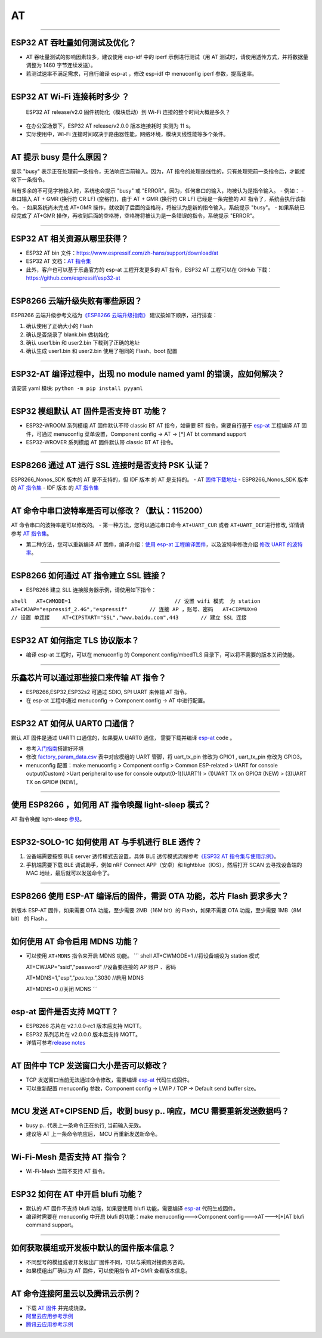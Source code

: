 AT
==

.. raw:: html

   <style>
   body {counter-reset: h2}
     h2 {counter-reset: h3}
     h2:before {counter-increment: h2; content: counter(h2) ". "}
     h3:before {counter-increment: h3; content: counter(h2) "." counter(h3) ". "}
     h2.nocount:before, h3.nocount:before, { content: ""; counter-increment: none }
   </style>

--------------

ESP32 AT 吞吐量如何测试及优化？
-------------------------------

-  AT 吞吐量测试的影响因素较多，建议使⽤ esp-idf 中的 iperf
   示例进行测试（用 AT 测试时，请使用透传方式，并将数据量调整为 1460
   字节连续发送）。
-  若测试速率不满⾜需求，可⾃行编译 esp-at ，修改 esp-idf 中 menuconfig
   iperf 参数，提⾼速率。

--------------

ESP32 AT Wi-Fi 连接耗时多少 ？
------------------------------

    ESP32 AT release/v2.0 固件初始化（模块启动）到 Wi-Fi
    连接的整个时间⼤概是多久？

-  在办公室场景下，ESP32 AT release/v2.0.0 版本连接耗时 实测为 11 s。
-  实际使用中，Wi-Fi
   连接时间取决于路由器性能，⽹络环境，模块天线性能等多个条件。

--------------

AT 提示 busy 是什么原因？
-------------------------

提示 "busy" 表示正在处理前⼀条指令，⽆法响应当前输⼊。因为，AT
指令的处理是线性的，只有处理完前⼀条指令后，才能接收下⼀条指令。

当有多余的不可⻅字符输⼊时，系统也会提示 "busy" 或
"ERROR"。因为，任何串⼝的输⼊，均被认为是指令输⼊。 - 例如： - 串⼝输⼊
AT + GMR (换⾏符 CR LF) (空格符)，由于 AT + GMR (换⾏符 CR LF)
已经是⼀条完整的 AT 指令了，系统会执⾏该指令。 - 如果系统尚未完成 AT+GMR
操作，就收到了后⾯的空格符，将被认为是新的指令输⼊，系统提示 "busy"。 -
如果系统已经完成了 AT+GMR
操作，再收到后⾯的空格符，空格符将被认为是⼀条错误的指令，系统提示
"ERROR"。

--------------

ESP32 AT 相关资源从哪里获得？
-----------------------------

-  ESP32 AT bin
   文件：https://www.espressif.com/zh-hans/support/download/at
-  ESP32 AT 文档：\ `AT
   指令集 <https://github.com/espressif/esp-at/blob/master/docs/ESP_AT_Commands_Set.md>`__
-  此外，客户也可以基于乐鑫官方的 esp-at 工程开发更多的 AT 指令，ESP32
   AT 工程可以在 GitHub 下载：https://github.com/espressif/esp32-at

--------------

ESP8266 云端升级失败有哪些原因？
--------------------------------

ESP8266 云端升级参考⽂档为\ `《ESP8266
云端升级指南》 <https://www.espressif.com/sites/default/files/documentation/99c-esp8266_fota_upgrade_cn.pdf>`__
建议按如下顺序，进⾏排查：

1. 确认使⽤了正确⼤⼩的 Flash
2. 确认是否烧录了 blank.bin 做初始化
3. 确认 user1.bin 和 user2.bin 下载到了正确的地址
4. 确认⽣成 user1.bin 和 user2.bin 使⽤了相同的 Flash、boot 配置

--------------

ESP32-AT 编译过程中，出现 no module named yaml 的错误，应如何解决？
-------------------------------------------------------------------

请安装 yaml 模块: ``python -m pip install pyyaml``

--------------

ESP32 模组默认 AT 固件是否支持 BT 功能？
----------------------------------------

-  ESP32-WROOM 系列模组 AT 固件默认不带 classic BT AT 指令，如需要 BT
   指令，需要自行基于 `esp-at <https://github.com/espressif/esp-at/>`__
   工程编译 AT 固件，可通过 menuconfig 菜单设置，Component config -> AT
   -> [\*] AT bt command support
-  ESP32-WROVER 系列模组 AT 固件默认带 classic BT AT 指令。

--------------

ESP8266 通过 AT 进行 SSL 连接时是否支持 PSK 认证？
--------------------------------------------------

ESP8266\_Nonos\_SDK 版本的 AT 是不支持的，但 IDF 版本 的 AT 是支持的。 -
AT
`固件下载地址 <https://www.espressif.com/zh-hans/support/download/at>`__
- ESP8266\_Nonos\_SDK 版本的 `AT
指令集 <https://www.espressif.com/sites/default/files/documentation/4a-esp8266_at_instruction_set_cn.pdf>`__
- IDF 版本 的 `AT
指令集 <https://github.com/espressif/esp-at/blob/master/docs/en/get-started/ESP_AT_Commands_Set.md>`__

--------------

AT 命令中串口波特率是否可以修改？（默认：115200）
-------------------------------------------------

AT 命令串口的波特率是可以修改的。 - 第一种方法，您可以通过串口命令
``AT+UART_CUR`` 或者 ``AT+UART_DEF``\ 进行修改, 详情请参考 `AT
指令集 <https://github.com/espressif/esp-at/blob/master/docs/en/get-started/ESP_AT_Commands_Set.md>`__\ 。

-  第二种方法，您可以重新编译 AT 固件，编译介绍：\ `使用 esp-at
   工程编译固件 <https://github.com/espressif/esp-at/blob/master/docs/en/get-started/ESP_AT_Get_Started.md>`__\ ，以及波特率修改介绍
   `修改 UART
   的波特率 <https://github.com/espressif/esp-at/blob/master/docs/zh_CN/get-started/How_To_Set_AT_Port_Pin.md>`__\ 。

--------------

ESP8266 如何通过 AT 指令建立 SSL 链接？
---------------------------------------

-  ESP8266 建立 SLL 连接服务器示例，请使用如下指令：

``shell   AT+CWMODE=1                                 // 设置 wifi 模式  为 station    AT+CWJAP="espressif_2.4G","espressif"       // 连接 AP ，账号、密码   AT+CIPMUX=0                                 // 设置 单连接    AT+CIPSTART="SSL","www.baidu.com",443       // 建立 SSL 连接``

--------------

ESP32 AT 如何指定 TLS 协议版本？
--------------------------------

-  编译 esp-at 工程时，可以在 menuconfig 的 Component config/mbedTLS
   目录下，可以将不需要的版本关闭使能。

--------------

乐鑫芯片可以通过那些接口来传输 AT 指令？
----------------------------------------

-  ESP8266,ESP32,ESP32s2 可通过 SDIO, SPI UART 来传输 AT 指令。
-  在 esp-at 工程中通过 menuconfig -> Component config -> AT
   中进行配置。

--------------

ESP32 AT 如何从 UART0 口通信？
------------------------------

默认 AT 固件是通过 UART1 口通信的，如果要从 UART0 通信， 需要下载并编译
`esp-at <https://github.com/espressif/esp-at>`__ code 。

-  参考\ `入门指南 <https://github.com/espressif/esp-at/blob/master/docs/en/get-started/ESP_AT_Get_Started.md#platform-esp32>`__\ 搭建好环境

-  修改
   `factory\_param\_data.csv <https://github.com/espressif/esp-at/blob/master/components/customized_partitions/raw_data/factory_param/factory_param_data.csv>`__
   表中对应模组的 UART 管脚，将 uart\_tx\_pin 修改为 GPIO1 ,
   uart\_tx\_pin 修改为 GPIO3。

-  menuconfig 配置：make menuconfig > Component config > Common
   ESP-related > UART for console output(Custom) >Uart peripheral to use
   for console output(0-1)(UART1) > (1)UART TX on GPIO# (NEW) > (3)UART
   TX on GPIO# (NEW)。

--------------

使用 ESP8266 ，如何用 AT 指令唤醒 light-sleep 模式？
----------------------------------------------------

AT 指令唤醒 light-sleep
`参见 <https://docs.espressif.com/projects/esp-at/en/release-v2.1.0.0_esp8266/AT_Command_Set/Basic_AT_Commands.html?highlight=wake#at-sleepwkcfgconfig-the-light-sleep-wakeup-source-and-awake-gpio>`__\ 。

--------------

ESP32-SOLO-1C 如何使用 AT 与手机进行 BLE 透传？
-----------------------------------------------

1. 设备端需要按照 BLE server 透传模式去设置，具体 BLE
   透传模式流程参考\ `《ESP32 AT
   指令集与使用示例》 <https://www.espressif.com/sites/default/files/documentation/esp32_at_instruction_set_and_examples_cn.pdf>`__\ 。

2. 手机端需要下载 BLE 调试助手，例如 nRF Connect APP（安卓）和
   lightblue（IOS），然后打开 SCAN 去寻找设备端的 MAC
   地址，最后就可以发送命令了。

--------------

ESP8266 使用 ESP-AT 编译后的固件，需要 OTA 功能，芯片 Flash 要求多大？
----------------------------------------------------------------------

新版本 ESP-AT 固件，如果需要 OTA
功能，至少需要 2MB（16M bit）的 Flash，如果不需要 OTA
功能，至少需要 1MB（8M bit） 的 Flash 。

--------------

如何使用 AT 命令启用 MDNS 功能？
--------------------------------

-  可以使用 ``AT+MDNS`` 指令来开启 MDNS 功能。 \`\`\` shell AT+CWMODE=1
   //将设备端设为 station 模式

   AT+CWJAP="ssid","password" //设备要连接的 AP 账户 、密码

   AT+MDNS=1,"esp","\ *pos.*\ tcp.",3030 //启用 MDNS

   AT+MDNS=0 //关闭 MDNS \`\`\`

--------------

esp-at 固件是否支持 MQTT？
--------------------------

-  ESP8266 芯片在 v2.1.0.0-rc1 版本后支持 MQTT。
-  ESP32 系列芯片在 v2.0.0.0 版本后支持 MQTT。
-  详情可参考\ `release
   notes <https://github.com/espressif/esp-at/releases>`__

--------------

AT 固件中 TCP 发送窗口大小是否可以修改？
----------------------------------------

-  TCP 发送窗口当前无法通过命令修改，需要编译
   `esp-at <https://github.com/espressif/esp-at>`__ 代码生成固件。
-  可以重新配置 menuconfig 参数，Component config -> LWIP / TCP ->
   Default send buffer size。

--------------

MCU 发送 AT+CIPSEND 后，收到 busy p.. 响应，MCU 需要重新发送数据吗？
--------------------------------------------------------------------

-  busy p.. 代表上一条命令正在执行, 当前输入无效。
-  建议等 AT 上一条命令响应后， MCU 再重新发送新命令。

--------------

Wi-Fi-Mesh 是否支持 AT 指令？
-----------------------------

-  Wi-Fi-Mesh 当前不支持 AT 指令。

--------------

ESP32 如何在 AT 中开启 blufi 功能？
-----------------------------------

-  默认的 AT 固件不支持 blufi 功能，如果要使用 blufi 功能，需要编译
   `esp-at <https://github.com/espressif/esp-at>`__ 代码生成固件。
-  编译时需要在 menuconfig 中开启 blufi 的功能：make
   menuconfig--->Component config--->AT--->[\*]AT blufi command
   support。

--------------

如何获取模组或开发板中默认的固件版本信息？
------------------------------------------

-  不同型号的模组或者开发板出厂固件不同，可以与采购对接商务咨询。
-  如果模组出厂确认为 AT 固件，可以使用指令 AT+GMR 查看版本信息。

--------------

AT 命令连接阿里云以及腾讯云示例？
---------------------------------

-  下载 `AT
   固件 <https://docs.espressif.com/projects/esp-at/en/latest/AT_Binary_Lists/index.html>`__
   并完成烧录。
-  `阿里云应用参考示例 <https://blog.csdn.net/espressif/article/details/107367189>`__
-  `腾讯云应用参考示例 <https://blog.csdn.net/espressif/article/details/104714464>`__

